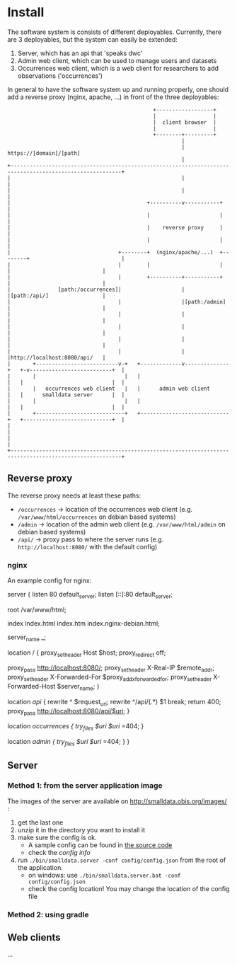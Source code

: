 * Install

The software system is consists of different deployables. Currently, there are 3 deployables, but the system can
easily be extended:
1. Server, which has an api that 'speaks dwc'
2. Admin web client, which can be used to manage users and datasets
3. Occurrences web client, which is a web client for researchers to add observations ('occurrences')

In general to have the software system up and running properly, one should add a reverse proxy (nginx, apache, ...) in front of the three deployables:

#+BEGIN_SRC deployment-diagram
                                              +------------------+
                                              |                  |
                                              |  client browser  |
                                              |                  |
                                              +--------+---------+
                                                       |
                                                       | https://[domain]/[path]
                                                       |
+---------------------------------------------------------------------------------------------------------+
|                                                      |                                                  |
|                                                      |                                                  |
|                                           +----------v-----------+                                      |
|                                           |                      |                                      |
|                                           |    reverse proxy     |                                      |
|                                           |                      |                                      |
|                                  +--------+  (nginx/apache/...)  +--------+                             |
|                                  |        |                      |        |                             |
|                                  |        +----------+-----------+        |                             |
|               [path:/occurrences]|                   |                    |[path:/api/]                 |
|                                  |                   |[path:/admin]       |                             |
|                                  |                   |                    |                             |
|                                  |                   |                    |                             |
|                                  |                   |                    |                             |
|                                  |                   |                    |http://localhost:8080/api/   |
|       +--------------------------v-+   +-------------v--------------+   +-v--------------------------+  |
|       |                            |   |                            |   |                            |  |
|       |   occurrences web client   |   |      admin web client      |   |      smalldata server      |  |
|       |                            |   |                            |   |                            |  |
|       +----------------------------+   +----------------------------+   +----------------------------+  |
|                                                                                                         |
|                                                                                                         |
+---------------------------------------------------------------------------------------------------------+
#+END_SRC


** Reverse proxy

The reverse proxy needs at least these paths:
- ~/occurrences~ -> location of the occurrences web client (e.g. ~/var/www/html/occurrences~ on debian based systems)
- ~/admin~ -> location of the admin web client (e.g. ~/var/www/html/admin~ on debian based systems)
- ~/api/~ -> proxy pass to where the server runs (e.g. ~http://localhost:8080/~ with the default config)


*** nginx

An example config for nginx:

#+BEGIN_SRC nginx-config
server {
	listen 80 default_server;
	listen [::]:80 default_server;

	root /var/www/html;

	index index.html index.htm index.nginx-debian.html;

	server_name _;

	location / {
		proxy_set_header Host $host;
		proxy_redirect off;

		proxy_pass http://localhost:8080/;
		proxy_set_header X-Real-IP $remote_addr;
		proxy_set_header X-Forwarded-For $proxy_add_x_forwarded_for;
		proxy_set_header X-Forwarded-Host $server_name;
	}

	location /api/ {
		rewrite  ^  $request_uri;
      		rewrite ^/api/(.*) $1 break;
        	return 400;
		proxy_pass http://localhost:8080/api/$uri;
	}

	location /occurrences {
		try_files $uri $uri/ =404;
	}

	location /admin {
		try_files $uri $uri/ =404;
	}
}
#+SRC

** Server

*** Method 1: from the server application image

The images of the server are available on http://smalldata.obis.org/images/ :
1. get the last one
2. unzip it in the directory you want to install it
3. make sure the config is ok.
   - A sample config can be found in [[https://github.com/iobis/smalldata/blob/master/server/config/config.json][the source code]]
   - check the [[docs/server-config.md][config info]]
4. run ~./bin/smalldata.server -conf config/config.json~ from the root of the application.
   - on windows: use ~./bin/smalldata.server.bat -conf config/config.json~
   - check the config location! You may change the location of the config file

*** Method 2: using gradle

** Web clients

...


